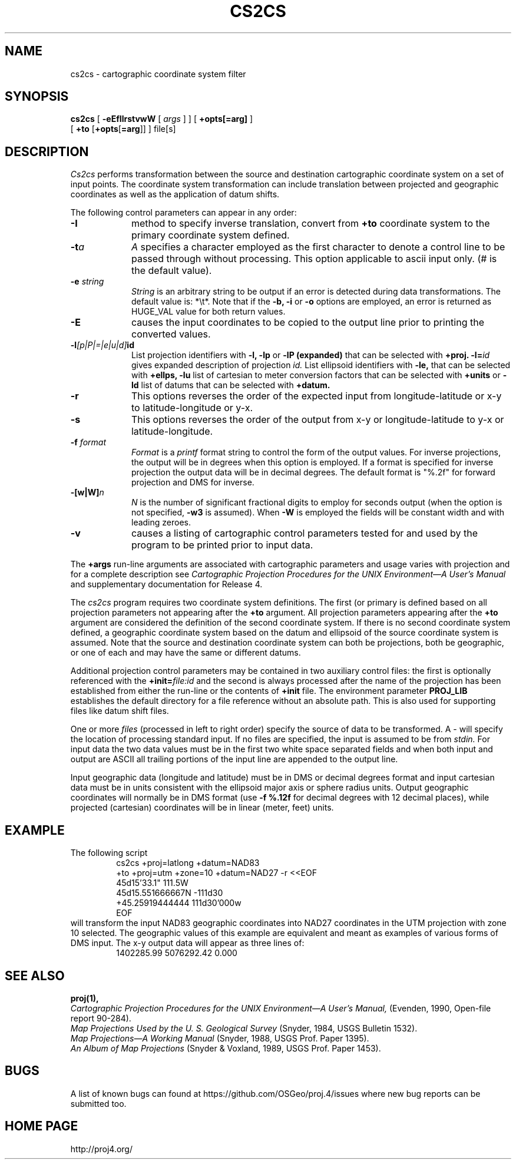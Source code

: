 .\" release 4
.nr LL 5.5i
.ad b
.hy 1
.TH CS2CS 1 "2000/03/21 Rel. 4.4" 
.SH NAME
cs2cs \- cartographic coordinate system filter
.SH SYNOPSIS
.B cs2cs
[
.B \-eEfIlrstvwW
[
.I args
] ] [
.B +opts[=arg]
]
.br
      [ \fB+to\fR [\fB+opts\fR[\fB=arg\fR]] ]
file[s]
.SH DESCRIPTION
.I Cs2cs
performs transformation between the source and destination cartographic
coordinate system on a set of input points.  The coordinate system
transformation can include translation between projected and geographic 
coordinates as well as the application of datum shifts.
.PP
The following control parameters can appear in any order:
.TP
.BI \-I
method to specify inverse translation, convert from \fB+to\fR coordinate
system to the primary coordinate system defined.
.TP
.BI \-t "a"
.I A
specifies a character employed as the first character to denote
a control line to be passed through without processing.
This option applicable to ascii input only.
(# is the default value).
.TP
.BI \-e " string"
.I String
is an arbitrary string to be output if an error is detected during
data transformations.
The default value is: *\et*.
Note that if the
.B \-b,
.B \-i
or
.B \-o
options are employed, an error is returned as HUGE_VAL
value for both return values.
.TP
.BI \-E
causes the input coordinates to be copied to the output line
prior to printing the converted values.
.TP
.BI \-l "[p|P|=|e|u|d]" id
List projection identifiers with
.B \-l,
.B \-lp
or
.B \-lP (expanded)
that can be selected with
.B +proj.
.BI \-l= id
gives expanded description of projection
.I id.
List ellipsoid identifiers with
.B \-le,
that can be selected with
.B +ellps,
.B \-lu
list of cartesian to meter conversion factors
that can be selected with
.B +units
or
.B \-ld
list of datums that can be selected with 
.B +datum.
.TP
.BI \-r
This options reverses the order of the
expected input from longitude-latitude or x-y to latitude-longitude or y-x.
.TP
.BI \-s
This options reverses the order of the
output from x-y or longitude-latitude to y-x or latitude-longitude.
.TP
.BI \-f " format"
.I Format
is a
.I printf
format string to control the form of the output values.
For inverse projections, the output will be in degrees when this option
is employed.
If a format is specified for inverse projection the
output data will be in decimal degrees.
The default format is "%.2f" for forward projection and DMS
for inverse.
.TP
.BI \-[w|W] n
.I N
is the number of significant fractional digits to employ for
seconds output (when the option is not specified,
.B \-w3
is assumed).
When
.B \-W
is employed the fields will be constant width and with leading zeroes.
.TP
.B \-v
causes a listing of cartographic control parameters tested for and
used by the program to be printed prior to input data.
.PP
The
.B +args
run-line arguments are associated with cartographic parameters
and usage varies with projection and for a complete description see
.I "Cartographic Projection Procedures for the UNIX Environment\(emA User's Manual"
and supplementary documentation for Release 4.
.PP
The \fIcs2cs\fR program requires two coordinate system definitions.  The
first (or primary is defined based on all projection parameters not
appearing after the \fB+to\fR argument.  All projection parameters 
appearing after the \fB+to\fR argument are considered the definition
of the second coordinate system.  If there is no second coordinate system
defined, a geographic coordinate system based on the datum and ellipsoid of
the source coordinate system is assumed.  Note that the source and destination
coordinate system can both be projections, both be geographic, or one of
each and may have the same or different datums.  
.PP
Additional projection control parameters may be contained in two
auxiliary control files:
the first is optionally referenced with the
.BI +init= file:id
and the second is always processed after the name
of the projection has been established from either the run-line
or the contents of
.B +init
file.
The environment parameter
.B PROJ_LIB
establishes the default directory for a file reference without
an absolute path.  This is also used for supporting files like
datum shift files.
.PP
One or more
.I files
(processed in left to right order)
specify the source of data to be transformed.
A \- will specify the location of processing standard input.
If no files are specified, the input is assumed to be from
.I stdin.
For input data the two data values must be in the
first two white space separated fields and
when both input and output are ASCII all trailing portions
of the input line are appended to the output line.
.PP
Input geographic data
(longitude and latitude) must be in DMS or decimal degrees format and input
cartesian data must be in units consistent with the ellipsoid
major axis or sphere radius units.
Output geographic coordinates will normally be in DMS format (use 
.B \-f %.12f 
for decimal degrees with 12 decimal places), while
projected (cartesian) coordinates will be in linear (meter, feet) units.

.SH EXAMPLE
The following script
.RS 5
 \f(CWcs2cs +proj=latlong +datum=NAD83 
       +to +proj=utm +zone=10 +datum=NAD27 \-r <<EOF
 45d15'33.1"	111.5W
 45d15.551666667N	\-111d30
 +45.25919444444	111d30'000w
 EOF\fR
.RE
will transform the input NAD83 geographic coordinates into NAD27 coordinates
in the UTM projection with zone 10 selected.
The geographic values of this example are equivalent and meant
as examples of various forms of DMS input.
The x\-y output data will appear as three lines of:
.RS 5
 \f(CW1402285.99      5076292.42 0.000
.RE
.SH SEE ALSO
.B proj(1),
.br
.I "Cartographic Projection Procedures for the UNIX Environment\(emA User's Manual,"
(Evenden, 1990, Open-file report 90\-284).
.br
.I "Map Projections Used by the U. S. Geological Survey"
(Snyder, 1984,
USGS Bulletin 1532).
.br
.I "Map Projections\(emA Working Manual"
(Snyder, 1988, USGS Prof. Paper 1395).
.br
.I "An Album of Map Projections"
(Snyder & Voxland, 1989, USGS Prof. Paper 1453).
.SH BUGS
A list of known bugs can found at https://github.com/OSGeo/proj.4/issues
where new bug reports can be submitted too.
.SH HOME PAGE
http://proj4.org/
